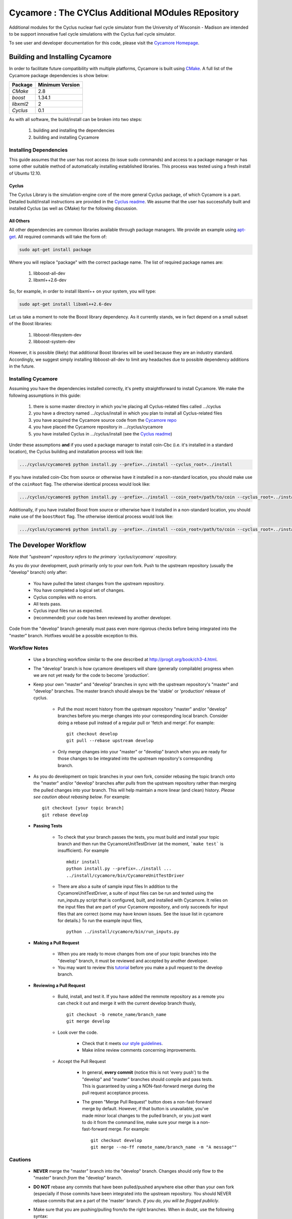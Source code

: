 ###################################################
Cycamore : The CYClus Additional MOdules REpository
###################################################

Additional modules for the Cyclus nuclear fuel cycle simulator from the 
University of Wisconsin - Madison are intended to be support innovative 
fuel cycle simulations with the Cyclus fuel cycle simulator. 

To see user and developer documentation for this code, please visit 
the `Cycamore Homepage`_.

********************************
Building and Installing Cycamore
********************************

In order to facilitate future compatibility with multiple platforms, 
Cycamore is built using `CMake`_. A full list of the Cycamore package 
dependencies is show below:

====================   ==================
Package                Minimum Version   
====================   ==================
`CMake`                2.8            
`boost`                1.34.1
`libxml2`              2                 
`Cyclus`               0.1            
====================   ==================

As with all software, the build/install can be broken into two steps:

  #. building and installing the dependencies
  #. building and installing Cycamore

Installing Dependencies
=======================

This guide assumes that the user has root access (to issue sudo 
commands) and access to a package manager or has some other suitable 
method of automatically installing established libraries. This process
was tested using a fresh install of Ubuntu 12.10. 

Cyclus
------

The Cyclus Library is the simulation-engine core of the more general Cyclus
package, of which Cycamore is a part. Detailed build/install instructions are
provided in the `Cyclus readme`_. We assume that the user has successfully built
and installed Cyclus (as well as CMake) for the following discussion.

All Others
----------

All other dependencies are common libraries available through package
managers. We provide an example using `apt-get`_. All required 
commands will take the form of:

.. code-block:: bash

  sudo apt-get install package

Where you will replace "package" with the correct package name. The
list of required package names are:

  #. libboost-all-dev
  #. libxml++2.6-dev

So, for example, in order to install libxml++ on your system, you will
type:

.. code-block:: bash

  sudo apt-get install libxml++2.6-dev

Let us take a moment to note the Boost library dependency. As it 
currently stands, we in fact depend on a small subset of the Boost 
libraries:

  #. libboost-filesystem-dev
  #. libboost-system-dev

However, it is possible (likely) that additional Boost libraries will
be used because they are an industry standard. Accordingly, we suggest
simply installing libboost-all-dev to limit any headaches due to 
possible dependency additions in the future.

Installing Cycamore
===================

Assuming you have the dependencies installed correctly, it's pretty
straightforward to install Cycamore. We make the following assumptions
in this guide:

  #. there is some master directory in which you're placing all
     Cyclus-related files called .../cyclus
  #. you have a directory named .../cyclus/install in which you plan
     to install all Cyclus-related files
  #. you have acquired the Cycamore source code from the 
     `Cycamore repo`_
  #. you have placed the Cycamore repository in .../cyclus/cycamore
  #. you have installed Cyclus  in .../cyclus/install (see the `Cyclus readme`_)

Under these assumptions **and** if you used a package manager to 
install coin-Cbc (i.e. it's installed in a standard location), the
Cyclus building and installation process will look like:

.. code-block:: bash

    .../cyclus/cycamore$ python install.py --prefix=../install --cyclus_root=../install

If you have installed coin-Cbc from source or otherwise have it 
installed in a non-standard location, you should make use of the
``coinRoot`` flag. The otherwise identical process would look 
like:

.. code-block:: bash

    .../cyclus/cycamore$ python install.py --prefix=../install --coin_root=/path/to/coin --cyclus_root=../install

Additionally, if you have installed Boost from source or otherwise have it
installed in a non-standard location, you should make use of the
``boostRoot`` flag. The otherwise identical process would look
like:

.. code-block:: bash

    .../cyclus/cycamore$ python install.py --prefix=../install --coin_root=/path/to/coin --cyclus_root=../install --boost_root=/path/to/boost


.. _`CMake`: http://www.cmake.org
.. _`apt-get`: http://linux.die.net/man/8/apt-get
.. _`Cyclus Homepage`: http://cyclus.github.com
.. _`Cyclus repo`: https://github.com/cyclus/cyclus
.. _`Cyclus readme`: http://github.com/cyclus/cyclus
.. _`Cycamore Homepage`: http://cycamore.github.com
.. _`Cycamore repo`: https://github.com/cyclus/cycamore
.. _`Cycamore readme`: https://github.com/cyclus/cycamore

**********************
The Developer Workflow
**********************

*Note that "upstream" repository refers to the primary `cyclus/cycamore` repository.*

As you do your development, push primarily only to your own fork. Push to
the upstream repository (usually the "develop" branch) only after:

  * You have pulled the latest changes from the upstream repository.
  * You have completed a logical set of changes.
  * Cyclus compiles with no errors.
  * All tests pass.
  * Cyclus input files run as expected.
  * (recommended) your code has been reviewed by another developer.

Code from the "develop" branch generally must pass even more rigorous checks
before being integrated into the "master" branch. Hotfixes would be a
possible exception to this.

Workflow Notes
==============

  * Use a branching workflow similar to the one described at
    http://progit.org/book/ch3-4.html.

  * The "develop" branch is how cycamore developers will share (generally compilable) progress
    when we are not yet ready for the code to become 'production'.

  * Keep your own "master" and "develop" branches in sync with the upstream repository's
    "master" and "develop" branches. The master branch should always be the 'stable'
    or 'production' release of cyclus.
    
     - Pull the most recent history from the upstream repository "master"
       and/or "develop" branches before you merge changes into your
       corresponding local branch. Consider doing a rebase pull instead of
       a regular pull or 'fetch and merge'.  For example::

         git checkout develop
         git pull --rebase upstream develop

     - Only merge changes into your "master" or "develop" branch when you
       are ready for those changes to be integrated into the upstream
       repository's corresponding branch. 

  * As you do development on topic branches in your own fork, consider rebasing
    the topic branch onto the "master" and/or "develop"  branches after *pulls* from the upstream
    repository rather than merging the pulled changes into your branch.  This
    will help maintain a more linear (and clean) history.
    *Please see caution about rebasing below*.  For example::

      git checkout [your topic branch]
      git rebase develop

  * **Passing Tests**

      - To check that your branch passes the tests, you must build and install your topic 
        branch and then run the CycamoreUnitTestDriver (at the moment, ```make 
        test``` is insufficient). For example ::
      
          mkdir install
          python install.py --prefix=../install ...
          ../install/cycamore/bin/CycamoreUnitTestDriver

      - There are also a suite of sample input files 
        In addition to the CycamoreUnitTestDriver, a suite of input files can be run and 
        tested using the run_inputs.py script that is configured, built, and installed 
        with Cycamore. It relies on the input files that are part of your Cycamore 
        repository, and only succeeds for input files that are correct (some may have 
        known issues. See the issue list in cycamore for details.) To run the example 
        input files, ::

          python ../install/cycamore/bin/run_inputs.py

  * **Making a Pull Request** 
    
      - When you are ready to move changes from one of your topic branches into the 
        "develop" branch, it must be reviewed and accepted by another 
        developer. 

      - You may want to review this `tutorial <https://help.github.com/articles/using-pull-requests/>`_ 
        before you make a pull request to the develop branch.
        
  * **Reviewing a Pull Request** 

     - Build, install, and test it. If you have added the remmote repository as 
       a remote you can check it out and merge it with the current develop 
       branch thusly, ::
       
         git checkout -b remote_name/branch_name
         git merge develop

     - Look over the code. 

        - Check that it meets `our style guidelines <http://cyclus.github.com/devdoc/style_guide.html>`_.

        - Make inline review comments concerning improvements. 
      
     - Accept the Pull Request    

        - In general, **every commit** (notice this is not 'every push') to the
          "develop" and "master" branches should compile and pass tests. This
          is guaranteed by using a NON-fast-forward merge during the pull request 
          acceptance process. 
    
        - The green "Merge Pull Request" button does a non-fast-forward merge by 
          default. However, if that button is unavailable, you've made minor 
          local changes to the pulled branch, or you just want to do it from the 
          command line, make sure your merge is a non-fast-forward merge. For example::
          
            git checkout develop
            git merge --no-ff remote_name/branch_name -m "A message""

Cautions
========

  * **NEVER** merge the "master" branch into the "develop"
    branch. Changes should only flow *to* the "master" branch *from* the
    "develop" branch.

  * **DO NOT** rebase any commits that have been pulled/pushed anywhere
    else other than your own fork (especially if those commits have been
    integrated into the upstream repository.  You should NEVER rebase
    commits that are a part of the 'master' branch.  *If you do, you will be
    flogged publicly*.

  * Make sure that you are pushing/pulling from/to the right branches.
    When in doubt, use the following syntax::

      git push [remote] [from-branch]:[to-branch]

    and (*note that pull always merges into the current checked out branch*)::

      git pull [remote] [from-branch]

An Example
==========

Introduction
------------

As this type of workflow can be complicated to converts from SVN and very complicated
for brand new programmers, an example is provided.

For the sake of simplicity, let us assume that we want a single "sandbox" branch
in which we would like to work, i.e. where we can store all of our work that may not
yet pass tests or even compile, but where we also want to save our progress. Let us 
call this branch "Work". So, when all is said and done, in our fork there will be 
three branches: "Master", "Develop", and "Work".


Acquiring Cycamore and Workflow
-------------------------------

We begin with a fork of the main ("upstream") Cycamore repository. After initially forking
the repo, we will have two branches in our fork: "Master" and "Develop".

Acquiring a Fork of the Cycamore Repository
^^^^^^^^^^^^^^^^^^^^^^^^^^^^^^^^^^^^^^^^^^^

A fork is *your* copy of Cycamore. Github offers an excelent 
`tutorial <http://help.github.com/fork-a-repo/>`_ on how to set one up. The rest of this
example assumes you have set up the "upstream" repository as cyclus/cycamore. Note that git
refers to your fork as "origin".

First, let's make our "work" branch:
::

    .../cycamore_dir/$ git branch work
    .../cycamore_dir/$ git push origin work


We now have the following situation: there exists the "upstream" copy of the Master and
Develop branches, there exists your fork's copy of the Master, Develop, and Work branches,
*AND* there exists your *local* copy of the Master, Develop, and Work branches. It is 
important now to note that you may wish to work from home or the office. If you keep your 
fork's branches up to date (i.e., "push" your changes before you leave), only your *local*
copies of your branches may be different when you next sit down at the other location.

Workflow: The Beginning
^^^^^^^^^^^^^^^^^^^^^^^

Now, for the workflow! This is by no means the only way to perform this type of workflow, 
but I assume that you wish to handle conflicts as often as possible (so as to keep their total 
number small). Let us imagine that you have been at work, finished, and successfully pushed 
your changes to your *Origin* repository. You are now at home, perhaps after dinner (let's just 
say some time has passed), and want to continue working a bit (you're industrious, I suppose... 
or a grad student). To begin, let's update our *home's local branches*.
::

    .../cycamore_dir/$ git checkout develop
    .../cycamore_dir/$ git pull origin develop 
    .../cycamore_dir/$ git pull upstream develop
    .../cycamore_dir/$ git push origin develop

    .../cycamore_dir/$ git checkout work
    .../cycamore_dir/$ git pull origin work
    .../cycamore_dir/$ git merge develop
    .../cycamore_dir/$ git push origin work

Perhaps a little explanation is required. We first want to make sure that this new local copy of 
the develop branch is up-to-date with respect to the remote origin's branch and remote upstream's
branch. If there was a change from the remote upstream's branch, we want to push that to origin. 
We then follow the same process to update the work branch, except:

#. we don't need to worry about the *upstream* repo because it doesn't have a work branch, and
#. we want to incorporate any changes which may have been introduced in the develop branch update.

Workflow: The End
^^^^^^^^^^^^^^^^^

As time passes, you make some changes to files, and you commit those changes (to your *local work
branch*). Eventually (hopefully) you come to a stopping point where you have finished your project 
on your work branch *AND* it compiles *AND* it runs input files correctly *AND* it passes all tests!
Perhaps you have found Nirvana. In any case, you've performed the final commit to your work branch,
so it's time to make a pull request online and wait for our developer friends to 
review and accept it.

Sometimes, your pull request will be closed by the reviewer until further 
changes are made to appease the reviewer's concerns. This may be frustrating, 
but please act rationally, discuss the issues on the github space made for your 
pull request, consult the `style guide <http://cyclus.github.com/devdoc/style_guide.html>`_, 
email the developer listhost for further advice, and make changes to your topic branch 
accordingly. The pull request will be updated with those changes when you push them 
to your fork.  When you think your request is ready for another review, you can 
reopen the review yourself with the button made available to you. 

See also
--------

A good description of a git workflow with good graphics is available at
http://nvie.com/posts/a-successful-git-branching-agent/
